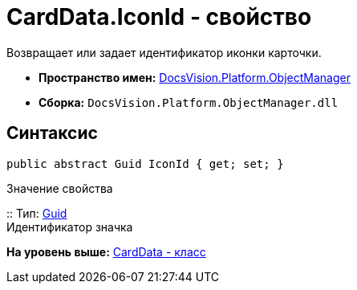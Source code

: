 = CardData.IconId - свойство

Возвращает или задает идентификатор иконки карточки.

* [.keyword]*Пространство имен:* xref:api/DocsVision/Platform/ObjectManager/ObjectManager_NS.adoc[DocsVision.Platform.ObjectManager]
* [.keyword]*Сборка:* [.ph .filepath]`DocsVision.Platform.ObjectManager.dll`

== Синтаксис

[source,pre,codeblock,language-csharp]
----
public abstract Guid IconId { get; set; }
----

Значение свойства

::
  Тип: http://msdn.microsoft.com/ru-ru/library/system.guid.aspx[Guid]
  +
  Идентификатор значка

*На уровень выше:* xref:../../../../api/DocsVision/Platform/ObjectManager/CardData_CL.adoc[CardData - класс]
